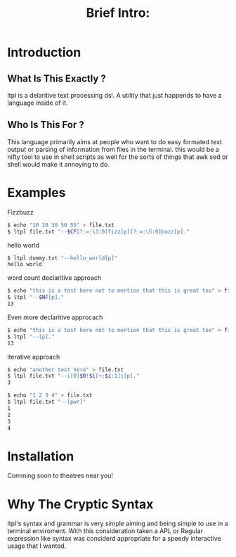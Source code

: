 #+Title: Brief Intro:

* Introduction
** What Is This Exactly ?
   ltpl is a delaritive text processing dsl. A utility that just happends to have a language inside of it.
** Who Is This For ?
   This language primarily aims at people who want to do easy formated text output or parsing of information from files in the terminal.
   this would be a nifty tool to use in shell scripts as well for the sorts of things that awk sed or shell would make it annoying to do.

* Examples
Fizzbuzz
#+begin_src sh
    $ echo "10 20 30 50 55" > file.txt
    $ ltpl file.txt "--$CF[?:=:\3:0]fizz[p][?:=:\5:0]buzz[p]."
#+end_src

hello world 
#+begin_src sh
    $ ltpl dummy.txt "--hello_world[p]"
    hello world
#+end_src

 word count
declaritive approach
#+begin_src sh
    $ echo "this is a test here not to mention that this is great too" > file.txt
    $ ltpl "--$NF[p]."
    13
#+end_src

 Even more declaritive approcach
#+begin_src sh
    $ echo "this is a test here not to mention that this is great too" > file.txt
    $ ltpl "--[p]."
    13
#+end_src

iterative approach
#+begin_src sh 
    $ echo "another test here" > file.txt
    $ ltpl file.txt "--i[0]$0!$i[+:$i:1]i[p]."
    3
#+end_src

#+begin_src sh
    $ echo "1 2 3 4" > file.txt
    $ ltpl file.txt "--[pwr]"
    1 
    2
    3
    4
    #+end_src 

* Installation
  Comming soon to theatres near you!
* Why The Cryptic Syntax
   ltpl's syntax and grammar is very simple aiming and being simple to use in a terminal enviroment.
   With this consideration taken a APL or Regular expression like syntax was considerd appropriate for a speedy interactive usage that I wanted.
   
   
